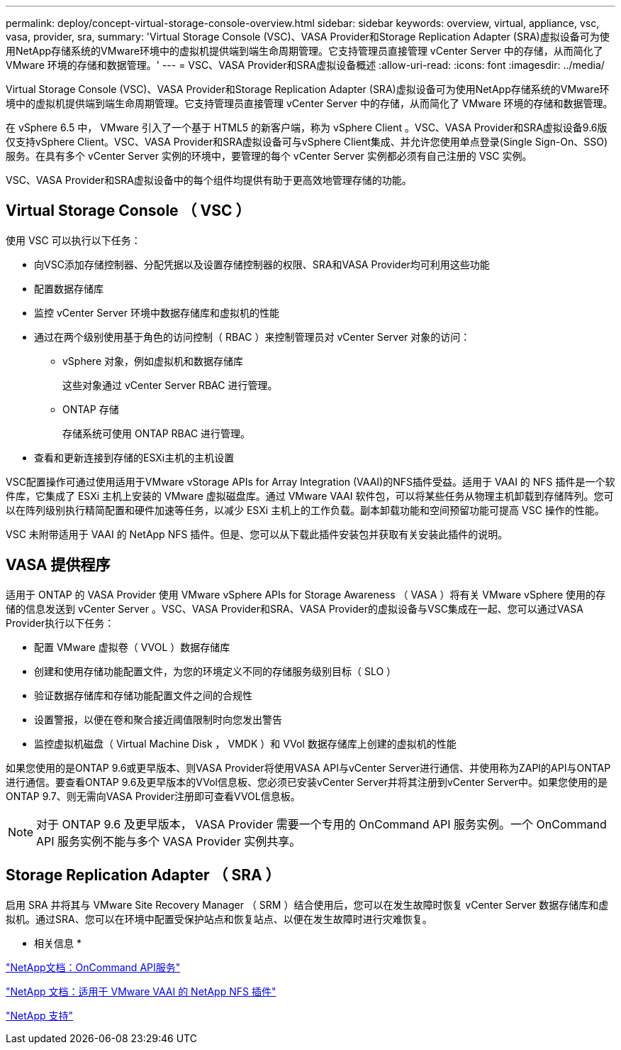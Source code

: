---
permalink: deploy/concept-virtual-storage-console-overview.html 
sidebar: sidebar 
keywords: overview, virtual, appliance, vsc, vasa, provider, sra, 
summary: 'Virtual Storage Console (VSC)、VASA Provider和Storage Replication Adapter (SRA)虚拟设备可为使用NetApp存储系统的VMware环境中的虚拟机提供端到端生命周期管理。它支持管理员直接管理 vCenter Server 中的存储，从而简化了 VMware 环境的存储和数据管理。' 
---
= VSC、VASA Provider和SRA虚拟设备概述
:allow-uri-read: 
:icons: font
:imagesdir: ../media/


[role="lead"]
Virtual Storage Console (VSC)、VASA Provider和Storage Replication Adapter (SRA)虚拟设备可为使用NetApp存储系统的VMware环境中的虚拟机提供端到端生命周期管理。它支持管理员直接管理 vCenter Server 中的存储，从而简化了 VMware 环境的存储和数据管理。

在 vSphere 6.5 中， VMware 引入了一个基于 HTML5 的新客户端，称为 vSphere Client 。VSC、VASA Provider和SRA虚拟设备9.6版仅支持vSphere Client。VSC、VASA Provider和SRA虚拟设备可与vSphere Client集成、并允许您使用单点登录(Single Sign-On、SSO)服务。在具有多个 vCenter Server 实例的环境中，要管理的每个 vCenter Server 实例都必须有自己注册的 VSC 实例。

VSC、VASA Provider和SRA虚拟设备中的每个组件均提供有助于更高效地管理存储的功能。



== Virtual Storage Console （ VSC ）

使用 VSC 可以执行以下任务：

* 向VSC添加存储控制器、分配凭据以及设置存储控制器的权限、SRA和VASA Provider均可利用这些功能
* 配置数据存储库
* 监控 vCenter Server 环境中数据存储库和虚拟机的性能
* 通过在两个级别使用基于角色的访问控制（ RBAC ）来控制管理员对 vCenter Server 对象的访问：
+
** vSphere 对象，例如虚拟机和数据存储库
+
这些对象通过 vCenter Server RBAC 进行管理。

** ONTAP 存储
+
存储系统可使用 ONTAP RBAC 进行管理。



* 查看和更新连接到存储的ESXi主机的主机设置


VSC配置操作可通过使用适用于VMware vStorage APIs for Array Integration (VAAI)的NFS插件受益。适用于 VAAI 的 NFS 插件是一个软件库，它集成了 ESXi 主机上安装的 VMware 虚拟磁盘库。通过 VMware VAAI 软件包，可以将某些任务从物理主机卸载到存储阵列。您可以在阵列级别执行精简配置和硬件加速等任务，以减少 ESXi 主机上的工作负载。副本卸载功能和空间预留功能可提高 VSC 操作的性能。

VSC 未附带适用于 VAAI 的 NetApp NFS 插件。但是、您可以从下载此插件安装包并获取有关安装此插件的说明。



== VASA 提供程序

适用于 ONTAP 的 VASA Provider 使用 VMware vSphere APIs for Storage Awareness （ VASA ）将有关 VMware vSphere 使用的存储的信息发送到 vCenter Server 。VSC、VASA Provider和SRA、VASA Provider的虚拟设备与VSC集成在一起、您可以通过VASA Provider执行以下任务：

* 配置 VMware 虚拟卷（ VVOL ）数据存储库
* 创建和使用存储功能配置文件，为您的环境定义不同的存储服务级别目标（ SLO ）
* 验证数据存储库和存储功能配置文件之间的合规性
* 设置警报，以便在卷和聚合接近阈值限制时向您发出警告
* 监控虚拟机磁盘（ Virtual Machine Disk ， VMDK ）和 VVol 数据存储库上创建的虚拟机的性能


如果您使用的是ONTAP 9.6或更早版本、则VASA Provider将使用VASA API与vCenter Server进行通信、并使用称为ZAPI的API与ONTAP 进行通信。要查看ONTAP 9.6及更早版本的VVol信息板、您必须已安装vCenter Server并将其注册到vCenter Server中。如果您使用的是ONTAP 9.7、则无需向VASA Provider注册即可查看VVOL信息板。

[NOTE]
====
对于 ONTAP 9.6 及更早版本， VASA Provider 需要一个专用的 OnCommand API 服务实例。一个 OnCommand API 服务实例不能与多个 VASA Provider 实例共享。

====


== Storage Replication Adapter （ SRA ）

启用 SRA 并将其与 VMware Site Recovery Manager （ SRM ）结合使用后，您可以在发生故障时恢复 vCenter Server 数据存储库和虚拟机。通过SRA、您可以在环境中配置受保护站点和恢复站点、以便在发生故障时进行灾难恢复。

* 相关信息 *

https://mysupport.netapp.com/documentation/productlibrary/index.html?productID=62040["NetApp文档：OnCommand API服务"^]

http://mysupport.netapp.com/documentation/productlibrary/index.html?productID=61278["NetApp 文档：适用于 VMware VAAI 的 NetApp NFS 插件"^]

https://mysupport.netapp.com/site/["NetApp 支持"^]

